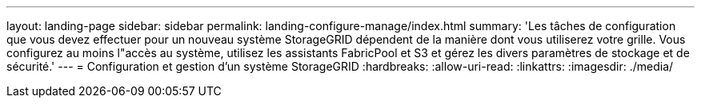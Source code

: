 ---
layout: landing-page 
sidebar: sidebar 
permalink: landing-configure-manage/index.html 
summary: 'Les tâches de configuration que vous devez effectuer pour un nouveau système StorageGRID dépendent de la manière dont vous utiliserez votre grille. Vous configurez au moins l"accès au système, utilisez les assistants FabricPool et S3 et gérez les divers paramètres de stockage et de sécurité.' 
---
= Configuration et gestion d'un système StorageGRID
:hardbreaks:
:allow-uri-read: 
:linkattrs: 
:imagesdir: ./media/


